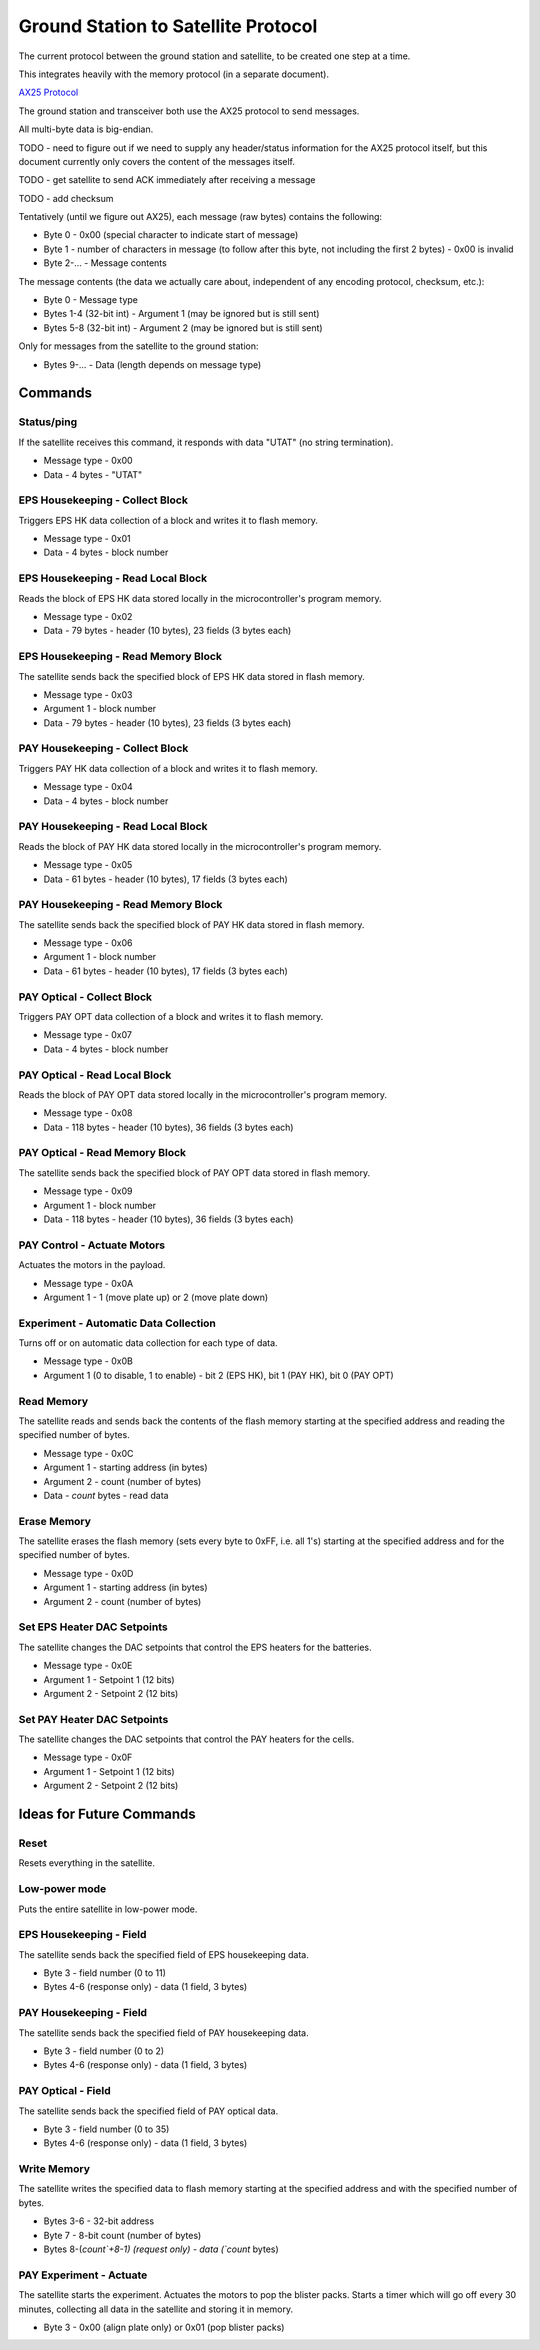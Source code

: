 Ground Station to Satellite Protocol
====================================

The current protocol between the ground station and satellite, to be created one step at a time.

This integrates heavily with the memory protocol (in a separate document).

`AX25 Protocol <https://www.tapr.org/pub_ax25.html>`_

The ground station and transceiver both use the AX25 protocol to send messages.

All multi-byte data is big-endian.

TODO - need to figure out if we need to supply any header/status information for the AX25 protocol itself, but this document currently only covers the content of the messages itself.

TODO - get satellite to send ACK immediately after receiving a message

TODO - add checksum

Tentatively (until we figure out AX25), each message (raw bytes) contains the following:

- Byte 0 - 0x00 (special character to indicate start of message)
- Byte 1 - number of characters in message (to follow after this byte, not including the first 2 bytes) - 0x00 is invalid
- Byte 2-... - Message contents

The message contents (the data we actually care about, independent of any encoding protocol, checksum, etc.):

- Byte 0 - Message type
- Bytes 1-4 (32-bit int) - Argument 1 (may be ignored but is still sent)
- Bytes 5-8 (32-bit int) - Argument 2 (may be ignored but is still sent)

Only for messages from the satellite to the ground station:

- Bytes 9-... - Data (length depends on message type)


Commands
--------

Status/ping
^^^^^^^^^^^

If the satellite receives this command, it responds with data "UTAT" (no string termination).

- Message type - 0x00
- Data - 4 bytes - "UTAT"

EPS Housekeeping - Collect Block
^^^^^^^^^^^^^^^^^^^^^^^^^^^^^^^^

Triggers EPS HK data collection of a block and writes it to flash memory.

- Message type - 0x01
- Data - 4 bytes - block number

EPS Housekeeping - Read Local Block
^^^^^^^^^^^^^^^^^^^^^^^^^^^^^^^^^^^^

Reads the block of EPS HK data stored locally in the microcontroller's program memory.

- Message type - 0x02
- Data - 79 bytes - header (10 bytes), 23 fields (3 bytes each)

EPS Housekeeping - Read Memory Block
^^^^^^^^^^^^^^^^^^^^^^^^^^^^^^^^^^^^

The satellite sends back the specified block of EPS HK data stored in flash memory.

- Message type - 0x03
- Argument 1 - block number
- Data - 79 bytes - header (10 bytes), 23 fields (3 bytes each)

PAY Housekeeping - Collect Block
^^^^^^^^^^^^^^^^^^^^^^^^^^^^^^^^

Triggers PAY HK data collection of a block and writes it to flash memory.

- Message type - 0x04
- Data - 4 bytes - block number

PAY Housekeeping - Read Local Block
^^^^^^^^^^^^^^^^^^^^^^^^^^^^^^^^^^^^

Reads the block of PAY HK data stored locally in the microcontroller's program memory.

- Message type - 0x05
- Data - 61 bytes - header (10 bytes), 17 fields (3 bytes each)

PAY Housekeeping - Read Memory Block
^^^^^^^^^^^^^^^^^^^^^^^^^^^^^^^^^^^^

The satellite sends back the specified block of PAY HK data stored in flash memory.

- Message type - 0x06
- Argument 1 - block number
- Data - 61 bytes - header (10 bytes), 17 fields (3 bytes each)

PAY Optical - Collect Block
^^^^^^^^^^^^^^^^^^^^^^^^^^^

Triggers PAY OPT data collection of a block and writes it to flash memory.

- Message type - 0x07
- Data - 4 bytes - block number

PAY Optical - Read Local Block
^^^^^^^^^^^^^^^^^^^^^^^^^^^^^^

Reads the block of PAY OPT data stored locally in the microcontroller's program memory.

- Message type - 0x08
- Data - 118 bytes - header (10 bytes), 36 fields (3 bytes each)

PAY Optical - Read Memory Block
^^^^^^^^^^^^^^^^^^^^^^^^^^^^^^^

The satellite sends back the specified block of PAY OPT data stored in flash memory.

- Message type - 0x09
- Argument 1 - block number
- Data - 118 bytes - header (10 bytes), 36 fields (3 bytes each)

PAY Control - Actuate Motors
^^^^^^^^^^^^^^^^^^^^^^^^^^^^

Actuates the motors in the payload.

- Message type - 0x0A
- Argument 1 - 1 (move plate up) or 2 (move plate down)

Experiment - Automatic Data Collection
^^^^^^^^^^^^^^^^^^^^^^^^^^^^^^^^^^^^^^

Turns off or on automatic data collection for each type of data.

- Message type - 0x0B
- Argument 1 (0 to disable, 1 to enable) - bit 2 (EPS HK), bit 1 (PAY HK), bit 0 (PAY OPT)

Read Memory
^^^^^^^^^^^

The satellite reads and sends back the contents of the flash memory starting at the specified address and reading the specified number of bytes.

- Message type - 0x0C
- Argument 1 - starting address (in bytes)
- Argument 2 - count (number of bytes)
- Data - `count` bytes - read data

Erase Memory
^^^^^^^^^^^^

The satellite erases the flash memory (sets every byte to 0xFF, i.e. all 1's) starting at the specified address and for the specified number of bytes.

- Message type - 0x0D
- Argument 1 - starting address (in bytes)
- Argument 2 - count (number of bytes)

Set EPS Heater DAC Setpoints
^^^^^^^^^^^^^^^^^^^^^^^^^^^^

The satellite changes the DAC setpoints that control the EPS heaters for the batteries.

- Message type - 0x0E
- Argument 1 - Setpoint 1 (12 bits)
- Argument 2 - Setpoint 2 (12 bits)


Set PAY Heater DAC Setpoints
^^^^^^^^^^^^^^^^^^^^^^^^^^^^

The satellite changes the DAC setpoints that control the PAY heaters for the cells.

- Message type - 0x0F
- Argument 1 - Setpoint 1 (12 bits)
- Argument 2 - Setpoint 2 (12 bits)


Ideas for Future Commands
-------------------------

Reset
^^^^^

Resets everything in the satellite.


Low-power mode
^^^^^^^^^^^^^^

Puts the entire satellite in low-power mode.

EPS Housekeeping - Field
^^^^^^^^^^^^^^^^^^^^^^^^

The satellite sends back the specified field of EPS housekeeping data.

- Byte 3 - field number (0 to 11)
- Bytes 4-6 (response only) - data (1 field, 3 bytes)

PAY Housekeeping - Field
^^^^^^^^^^^^^^^^^^^^^^^^

The satellite sends back the specified field of PAY housekeeping data.

- Byte 3 - field number (0 to 2)
- Bytes 4-6 (response only) - data (1 field, 3 bytes)

PAY Optical - Field
^^^^^^^^^^^^^^^^^^^

The satellite sends back the specified field of PAY optical data.

- Byte 3 - field number (0 to 35)
- Bytes 4-6 (response only) - data (1 field, 3 bytes)

Write Memory
^^^^^^^^^^^^

The satellite writes the specified data to flash memory starting at the specified address and with the specified number of bytes.

- Bytes 3-6 - 32-bit address
- Byte 7 - 8-bit count (number of bytes)
- Bytes 8-(`count`+8-1) (request only) - data (`count` bytes)

PAY Experiment - Actuate
^^^^^^^^^^^^^^^^^^^^^^^^

The satellite starts the experiment. Actuates the motors to pop the blister packs. Starts a timer which will go off every 30 minutes, collecting all data in the satellite and storing it in memory.

- Byte 3 - 0x00 (align plate only) or 0x01 (pop blister packs)
